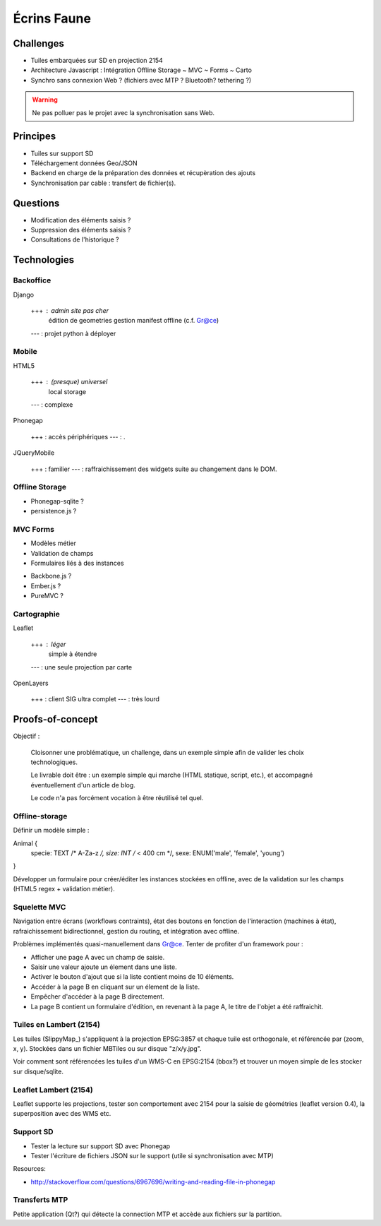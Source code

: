 ############
Écrins Faune
############

Challenges
==========

* Tuiles embarquées sur SD en projection 2154
* Architecture Javascript : Intégration Offline Storage ~ MVC ~ Forms ~ Carto
* Synchro sans connexion Web ? (fichiers avec MTP ? Bluetooth? tethering ?)

.. warning ::

    Ne pas polluer pas le projet avec la synchronisation sans Web. 

Principes
=========

* Tuiles sur support SD
* Téléchargement données Geo/JSON
* Backend en charge de la préparation des données et récupèration des ajouts
* Synchronisation par cable : transfert de fichier(s).

Questions
=========

* Modification des éléments saisis ?
* Suppression des éléments saisis ?
* Consultations de l'historique ?

Technologies
============


Backoffice
----------

Django

    +++ : admin site pas cher
          édition de geometries
          gestion manifest offline (c.f. Gr@ce)
    --- : projet python à déployer


Mobile
------

HTML5

    +++ : (presque) universel
          local storage
    --- : complexe

Phonegap

    +++ : accès périphériques
    --- : .

JQueryMobile

    +++ : familier
    --- : raffraichissement des widgets suite au changement dans le DOM.



Offline Storage
---------------

* Phonegap-sqlite ? 
* persistence.js ?


MVC Forms
---------

- Modèles métier
- Validation de champs
- Formulaires liés à des instances

* Backbone.js ?
* Ember.js ?
* PureMVC ?

Cartographie
------------

Leaflet

    +++ : léger
          simple à étendre
    --- : une seule projection par carte

OpenLayers

    +++ : client SIG ultra complet
    --- : très lourd


Proofs-of-concept
=================

Objectif : 

    Cloisonner une problématique, un challenge, dans un exemple simple afin de valider
    les choix technologiques.
    
    Le livrable doit être : un exemple simple qui marche (HTML statique, script, etc.),
    et accompagné éventuellement d'un article de blog.
    
    Le code n'a pas forcément vocation à être réutilisé tel quel.


Offline-storage
---------------

Définir un modèle simple : 

Animal {
  specie: TEXT /* A-Za-z */, 
  size: INT  /* < 400 cm */,
  sexe: ENUM('male', 'female', 'young')
}

Développer un formulaire pour créer/éditer les instances stockées en offline, avec 
de la validation sur les champs (HTML5 regex + validation métier).

Squelette MVC
-------------

Navigation entre écrans (workflows contraints), état des boutons en fonction de l'interaction (machines à état),
rafraichissement bidirectionnel, gestion du routing, et intégration avec offline.

Problèmes implémentés quasi-manuellement dans Gr@ce. Tenter de profiter d'un framework pour :

- Afficher une page A avec un champ de saisie.
- Saisir une valeur ajoute un élement dans une liste.
- Activer le bouton d'ajout que si la liste contient moins de 10 éléments.
- Accéder à la page B en cliquant sur un élement de la liste.
- Empêcher d'accéder à la page B directement.
- La page B contient un formulaire d'édition, en revenant à la page A, le titre de l'objet a
  été raffraichit.


Tuiles en Lambert (2154)
------------------------

Les tuiles (SlippyMap_) s'appliquent à la projection EPSG:3857 et chaque tuile est
orthogonale, et référencée par (zoom, x, y). Stockées dans un fichier MBTiles ou sur
disque "z/x/y.jpg".

Voir comment sont référencées les tuiles d'un WMS-C en EPSG:2154 (bbox?) et trouver 
un moyen simple de les stocker sur disque/sqlite.


Leaflet Lambert (2154)
----------------------

Leaflet supporte les projections, tester son comportement avec 2154 pour la 
saisie de géométries (leaflet version 0.4), la superposition avec des WMS etc.


Support SD
----------

* Tester la lecture sur support SD avec Phonegap
* Tester l'écriture de fichiers JSON sur le support (utile si synchronisation avec MTP)

Resources:

* http://stackoverflow.com/questions/6967696/writing-and-reading-file-in-phonegap


Transferts MTP
--------------

Petite application (Qt?) qui détecte la connection MTP et accède aux fichiers sur la partition.
